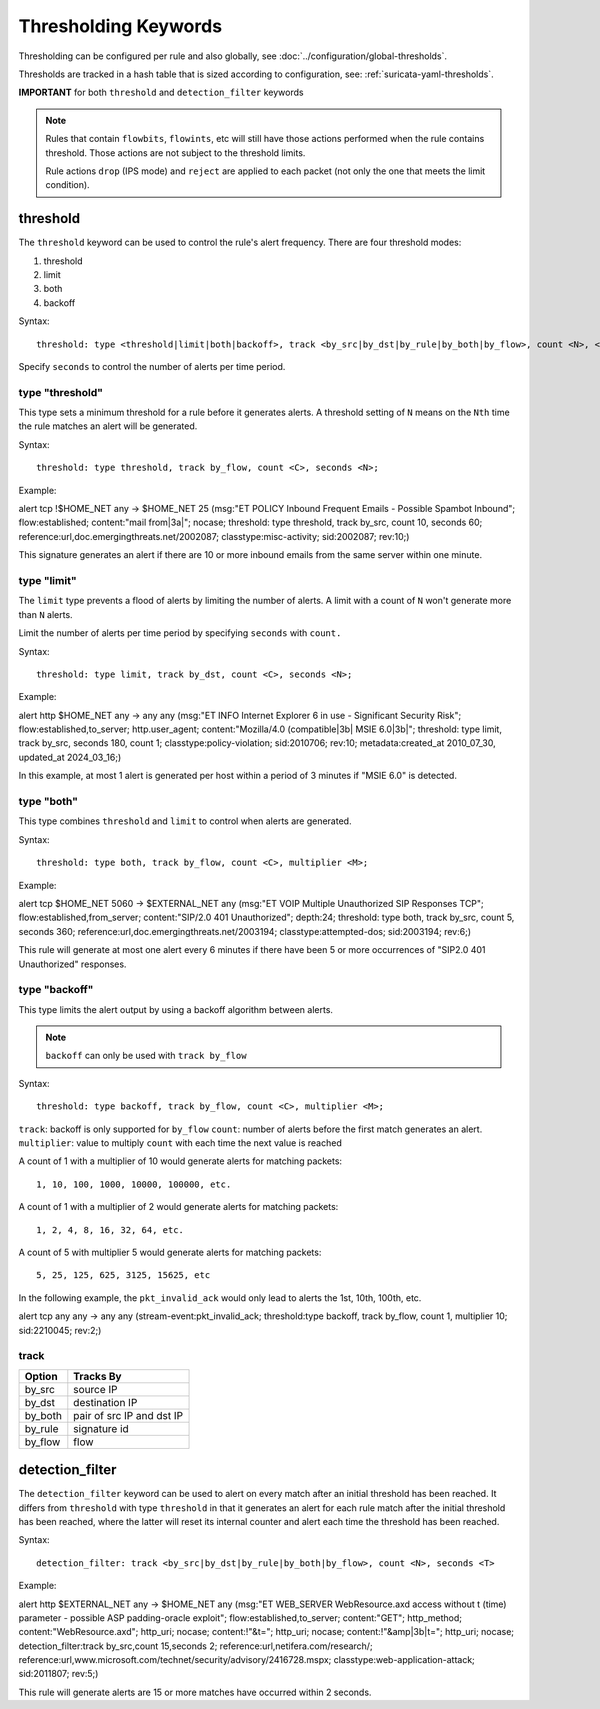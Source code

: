 .. role:: example-rule-emphasis

Thresholding Keywords
=====================

Thresholding can be configured per rule and also globally, see
:doc:`../configuration/global-thresholds`.

Thresholds are tracked in a hash table that is sized according to configuration, see:
:ref:`suricata-yaml-thresholds`.

**IMPORTANT** for both ``threshold`` and ``detection_filter`` keywords

.. note::

  Rules that contain ``flowbits``, ``flowints``, etc will still have those actions performed when the rule
  contains threshold. Those actions are not subject to the threshold limits.

  Rule actions ``drop`` (IPS mode) and ``reject`` are applied to each packet
  (not only the one that meets the limit condition).

threshold
---------

The ``threshold`` keyword can be used to control the rule's alert
frequency. There are four threshold modes:

#. threshold
#. limit
#. both
#. backoff

Syntax::

  threshold: type <threshold|limit|both|backoff>, track <by_src|by_dst|by_rule|by_both|by_flow>, count <N>, <seconds <T>|multiplier <M>>

Specify ``seconds`` to control the number of alerts per time period.

type "threshold"
~~~~~~~~~~~~~~~~

This type sets a minimum threshold for a rule before it generates alerts.
A threshold setting of ``N`` means on the ``Nth`` time the
rule matches an alert will be generated.

Syntax::

    threshold: type threshold, track by_flow, count <C>, seconds <N>;

Example:

.. container:: example-rule

  alert tcp !$HOME_NET any -> $HOME_NET 25 (msg:"ET POLICY Inbound Frequent Emails - Possible Spambot Inbound";
  flow:established; content:"mail from|3a|"; nocase;
  :example-rule-emphasis:`threshold: type threshold, track by_src, count 10, seconds 60;`
  reference:url,doc.emergingthreats.net/2002087; classtype:misc-activity; sid:2002087; rev:10;)

This signature generates an alert if there are 10 or more inbound emails from the same server within
one minute.

type "limit"
~~~~~~~~~~~~

The ``limit`` type prevents a flood of alerts by limiting the number of alerts.
A limit with a count of ``N`` won't generate more than ``N`` alerts.

Limit the number of alerts per time period by specifying ``seconds`` with
``count.``

Syntax::

    threshold: type limit, track by_dst, count <C>, seconds <N>;

Example:

.. container:: example-rule

   alert http $HOME_NET any -> any any (msg:"ET INFO Internet Explorer 6 in use - Significant Security Risk";
   flow:established,to_server; http.user_agent; content:"Mozilla/4.0 (compatible|3b| MSIE 6.0|3b|";
   :example-rule-emphasis:`threshold: type limit, track by_src, seconds 180, count 1;`
   classtype:policy-violation; sid:2010706; rev:10; metadata:created_at 2010_07_30, updated_at 2024_03_16;)

In this example, at most 1 alert is generated per host within a period
of 3 minutes if "MSIE 6.0" is detected.

type "both"
~~~~~~~~~~~

This type combines ``threshold`` and ``limit`` to control when alerts
are generated.

Syntax::

    threshold: type both, track by_flow, count <C>, multiplier <M>;

Example:

.. container:: example-rule

  alert tcp $HOME_NET 5060 -> $EXTERNAL_NET any (msg:"ET VOIP Multiple Unauthorized SIP Responses TCP";
  flow:established,from_server; content:"SIP/2.0 401 Unauthorized"; depth:24;
  :example-rule-emphasis:`threshold: type both, track by_src, count 5, seconds 360;`
  reference:url,doc.emergingthreats.net/2003194; classtype:attempted-dos; sid:2003194; rev:6;)

This rule will generate at most one alert every 6 minutes if there have been 5 or more occurrences
of "SIP2.0 401 Unauthorized" responses.

type "backoff"
~~~~~~~~~~~~~~

This type limits the alert output by using a backoff algorithm between alerts.

.. note::

   ``backoff`` can only be used with ``track by_flow``

Syntax::

    threshold: type backoff, track by_flow, count <C>, multiplier <M>;

``track``: backoff is only supported for ``by_flow``
``count``: number of alerts before the first match generates an alert.
``multiplier``: value to multiply ``count`` with each time the next value is reached

A count of 1 with a multiplier of 10 would generate alerts for matching packets::

    1, 10, 100, 1000, 10000, 100000, etc.

A count of 1 with a multiplier of 2 would generate alerts for matching packets::

    1, 2, 4, 8, 16, 32, 64, etc.

A count of 5 with multiplier 5 would generate alerts for matching packets::

    5, 25, 125, 625, 3125, 15625, etc

In the following example, the ``pkt_invalid_ack`` would only lead to alerts the 1st, 10th, 100th, etc.

.. container:: example-rule

  alert tcp any any -> any any (stream-event:pkt_invalid_ack;
  :example-rule-emphasis:`threshold:type backoff, track by_flow, count 1, multiplier 10;`
  sid:2210045; rev:2;)


track
~~~~~

.. table::

   +------------------+--------------------------+
   |Option            |Tracks By                 |
   +==================+==========================+
   |by_src            |source IP                 |
   +------------------+--------------------------+
   |by_dst            |destination IP            |
   +------------------+--------------------------+
   |by_both           |pair of src IP and dst IP |
   +------------------+--------------------------+
   |by_rule           |signature id              |
   +------------------+--------------------------+
   |by_flow           |flow                      |
   +------------------+--------------------------+


detection_filter
----------------

The ``detection_filter`` keyword can be used to alert on every match after
an initial threshold has been reached. It differs from ``threshold`` with type
``threshold`` in that it generates an alert for each rule match after the
initial threshold has been reached, where the latter will reset its
internal counter and alert each time the threshold has been reached.

Syntax::

  detection_filter: track <by_src|by_dst|by_rule|by_both|by_flow>, count <N>, seconds <T>

Example:

.. container:: example-rule

  alert http $EXTERNAL_NET any -> $HOME_NET any
  (msg:"ET WEB_SERVER WebResource.axd access without t (time) parameter - possible ASP padding-oracle exploit";
  flow:established,to_server; content:"GET"; http_method; content:"WebResource.axd"; http_uri; nocase;
  content:!"&t="; http_uri; nocase; content:!"&amp|3b|t="; http_uri; nocase;
  :example-rule-emphasis:`detection_filter:track by_src,count 15,seconds 2;`
  reference:url,netifera.com/research/; reference:url,www.microsoft.com/technet/security/advisory/2416728.mspx;
  classtype:web-application-attack; sid:2011807; rev:5;)

This rule will generate alerts are 15 or more matches have occurred within 2 seconds.
